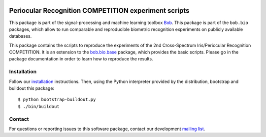 .. vim: set fileencoding=utf-8 :
.. Sat Aug 20 07:33:55 CEST 2016

.. image:: http://img.shields.io/badge/docs-stable-yellow.png
   :target: http://pythonhosted.org/bob.bio.pericrosseye_competition/index.html
.. image:: http://img.shields.io/badge/docs-latest-orange.png
   :target: https://www.idiap.ch/software/bob/docs/latest/bob/bob.bio.pericrosseye_competition/master/index.html
.. image:: https://gitlab.idiap.ch/bob/bob.bio.pericrosseye_competition/badges/v1.0.1/build.svg
   :target: https://gitlab.idiap.ch/bob/bob.bio.pericrosseye_competition/commits/v1.0.1
.. image:: https://img.shields.io/badge/gitlab-project-0000c0.svg
   :target: https://gitlab.idiap.ch/bob/bob.bio.pericrosseye_competition
.. image:: http://img.shields.io/pypi/v/bob.bio.pericrosseye_competition.png
   :target: https://pypi.python.org/pypi/bob.bio.pericrosseye_competition
.. image:: http://img.shields.io/pypi/dm/bob.bio.pericrosseye_competition.png
   :target: https://pypi.python.org/pypi/bob.bio.pericrosseye_competition


======================================================
 Periocular Recognition COMPETITION experiment scripts
======================================================

This package is part of the signal-processing and machine learning toolbox
Bob_.
This package is part of the ``bob.bio`` packages, which allow to run comparable and reproducible biometric recognition experiments on publicly available databases.

This package contains the scripts to reproduce the experiments of the 2nd Cross-Spectrum Iris/Periocular Recognition COMPETITION.
It is an extension to the `bob.bio.base <http://pypi.python.org/pypi/bob.bio.base>`_ package, which provides the basic scripts.
Please go in the package documentation in order to learn how to reproduce the results.



Installation
------------

Follow our `installation`_ instructions. Then, using the Python interpreter
provided by the distribution, bootstrap and buildout this package::

  $ python bootstrap-buildout.py
  $ ./bin/buildout


Contact
-------

For questions or reporting issues to this software package, contact our
development `mailing list`_.


.. Place your references here:
.. _bob: https://www.idiap.ch/software/bob
.. _installation: https://gitlab.idiap.ch/bob/bob/wikis/Installation
.. _mailing list: https://groups.google.com/forum/?fromgroups#!forum/bob-devel

